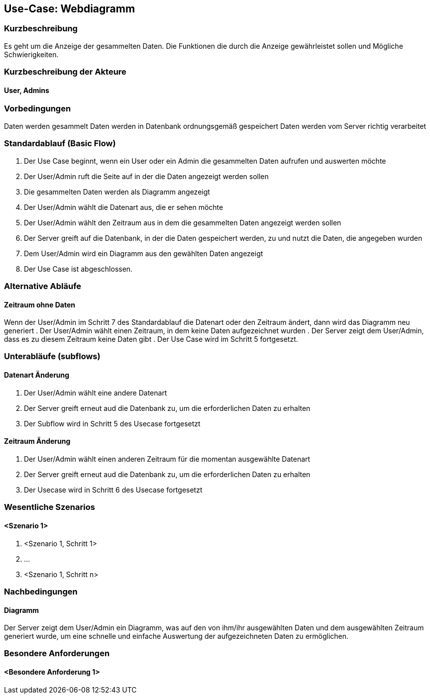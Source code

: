== Use-Case: Webdiagramm
===	Kurzbeschreibung
Es geht um die Anzeige der gesammelten Daten. Die Funktionen die durch die Anzeige gewährleistet sollen und Mögliche Schwierigkeiten.

===	Kurzbeschreibung der Akteure
==== User, Admins

=== Vorbedingungen
//Vorbedingungen müssen erfüllt, damit der Use Case beginnen kann, z.B. Benutzer ist angemeldet, Warenkorb ist nicht leer...
Daten werden gesammelt
Daten werden in Datenbank ordnungsgemäß gespeichert
Daten werden vom Server richtig verarbeitet

=== Standardablauf (Basic Flow)
//Der Standardablauf definiert die Schritte für den Erfolgsfall ("Happy Path")

.  Der Use Case beginnt, wenn ein User oder ein Admin die gesammelten Daten aufrufen und auswerten möchte
.  Der User/Admin ruft die Seite auf in der die Daten angezeigt werden sollen
.  Die gesammelten Daten werden als Diagramm angezeigt
.  Der User/Admin wählt die Datenart aus, die er sehen möchte
.  Der User/Admin wählt den Zeitraum aus in dem die gesammelten Daten angezeigt werden sollen
.  Der Server greift auf die Datenbank, in der die Daten gespeichert werden, zu und nutzt die Daten, die angegeben wurden
.  Dem User/Admin wird ein Diagramm aus den gewählten Daten angezeigt
.  Der Use Case ist abgeschlossen.

=== Alternative Abläufe
//Nutzen Sie alternative Abläufe für Fehlerfälle, Ausnahmen und Erweiterungen zum Standardablauf
==== Zeitraum ohne Daten
Wenn der User/Admin im Schritt 7 des Standardablauf die Datenart oder den Zeitraum ändert, dann wird das Diagramm neu generiert 
. Der User/Admin wählt einen Zeitraum, in dem keine Daten aufgezeichnet wurden
. Der Server zeigt dem User/Admin, dass es zu diesem Zeitraum keine Daten gibt
. Der Use Case wird im Schritt 5 fortgesetzt.

=== Unterabläufe (subflows)
//Nutzen Sie Unterabläufe, um wiederkehrende Schritte auszulagern

==== Datenart Änderung
.  Der User/Admin wählt eine andere Datenart 
.  Der Server greift erneut aud die Datenbank zu, um die erforderlichen Daten zu erhalten
.  Der Subflow wird in Schritt 5 des Usecase fortgesetzt

==== Zeitraum Änderung
.  Der User/Admin wählt einen anderen Zeitraum für die momentan ausgewählte Datenart
.  Der Server greift erneut aud die Datenbank zu, um die erforderlichen Daten zu erhalten
.  Der Usecase wird in Schritt 6 des Usecase fortgesetzt

=== Wesentliche Szenarios
//Szenarios sind konkrete Instanzen eines Use Case, d.h. mit einem konkreten Akteur und einem konkreten Durchlauf der o.g. Flows. Szenarios können als Vorstufe für die Entwicklung von Flows und/oder zu deren Validierung verwendet werden.
==== <Szenario 1>
. <Szenario 1, Schritt 1>
. 	…
. <Szenario 1, Schritt n>

===	Nachbedingungen
//Nachbedingungen beschreiben das Ergebnis des Use Case, z.B. einen bestimmten Systemzustand.
==== Diagramm
Der Server zeigt dem User/Admin ein Diagramm, was auf den von ihm/ihr ausgewählten Daten und dem ausgewählten Zeitraum generiert wurde, um eine schnelle und einfache Auswertung der aufgezeichneten Daten zu ermöglichen.

=== Besondere Anforderungen
//Besondere Anforderungen können sich auf nicht-funktionale Anforderungen wie z.B. einzuhaltende Standards, Qualitätsanforderungen oder Anforderungen an die Benutzeroberfläche beziehen.
==== <Besondere Anforderung 1>
